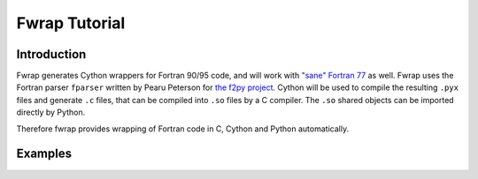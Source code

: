 Fwrap Tutorial
==============

Introduction
------------

Fwrap generates Cython wrappers for Fortran 90/95 code, and will work with
`"sane" Fortran 77 <../index.html#sane-def>`_ as well. 
Fwrap uses the Fortran parser ``fparser`` written by Pearu Peterson for 
`the f2py project <http://cens.ioc.ee/projects/f2py2e/>`_.
Cython will be used to compile the resulting ``.pyx`` files and generate ``.c``
files, that can be compiled into ``.so`` files by a C compiler.  The ``.so``
shared objects can be imported directly by Python.

Therefore fwrap provides wrapping of Fortran code in C, Cython and Python
automatically.

Examples
--------
